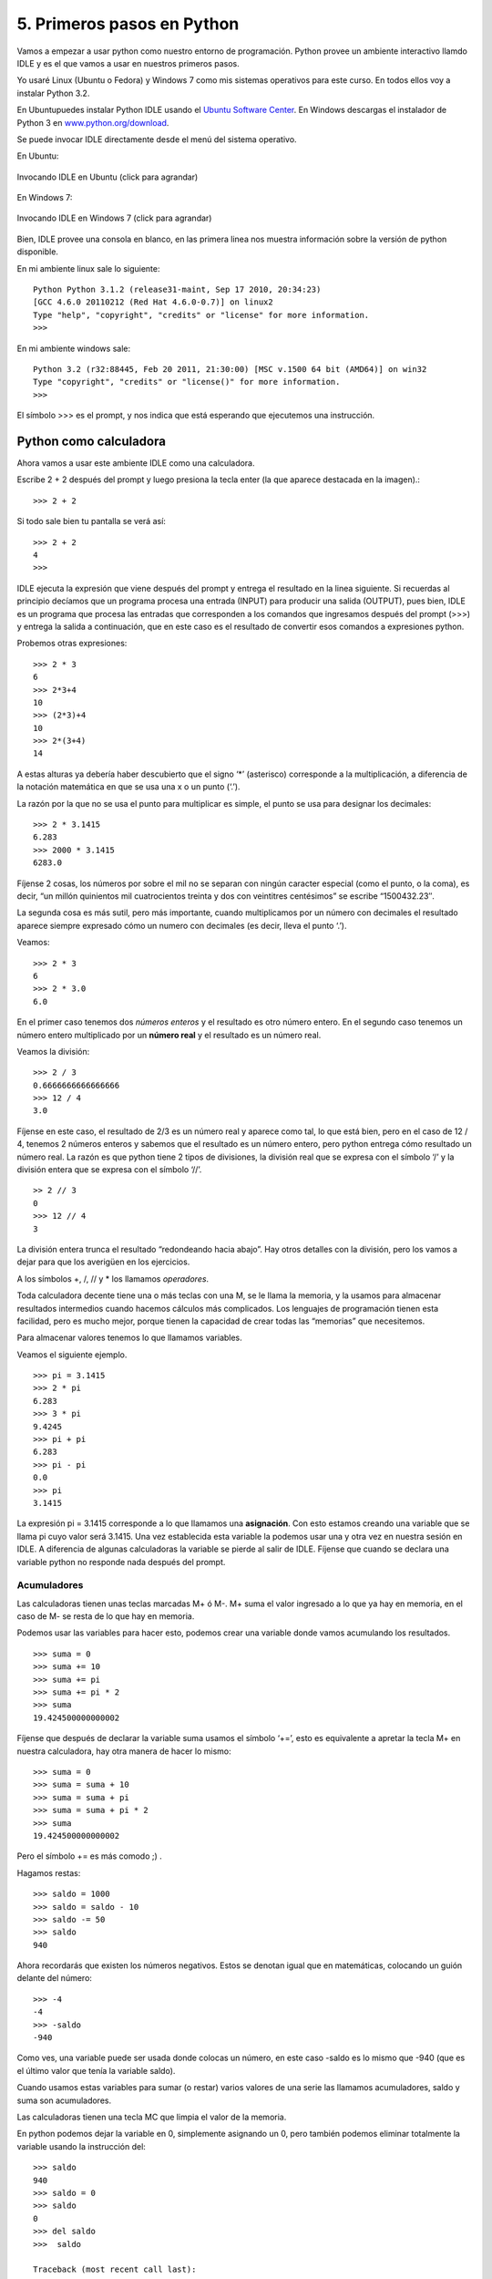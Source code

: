 5. Primeros pasos en Python
===========================

Vamos a empezar a usar python como nuestro entorno de programación.
Python provee un ambiente interactivo llamdo IDLE y es el que vamos a usar en nuestros primeros pasos.

Yo usaré Linux (Ubuntu o Fedora) y Windows 7 como mis sistemas operativos para este curso. En todos ellos  voy a instalar Python 3.2.

En Ubuntupuedes instalar Python IDLE usando el `Ubuntu Software Center <http://es.wikipedia.org/wiki/Centro_de_software_de_Ubuntu>`_. En Windows descargas el instalador de Python 3 en `www.python.org/download <http://www.python.org/download>`_.

Se puede invocar IDLE directamente desde el menú del sistema operativo.

En Ubuntu:

.. figure:: /_static/IDLE-3-Linux.png
   :scale: 50 %
   :alt: Invocando IDLE en Ubuntu
   :align: center

   Invocando IDLE en Ubuntu (click para agrandar)

En Windows 7:

.. figure:: /_static/IDLE-3-Win7.png
   :scale: 50 %
   :alt: Invocando IDLE en Ubuntu
   :align: center

   Invocando IDLE en Windows 7 (click para agrandar)

Bien, IDLE provee una consola en blanco, en las primera linea nos muestra información sobre la versión de python disponible.

En mi ambiente linux  sale lo siguiente: ::

	Python Python 3.1.2 (release31-maint, Sep 17 2010, 20:34:23)
	[GCC 4.6.0 20110212 (Red Hat 4.6.0-0.7)] on linux2
	Type "help", "copyright", "credits" or "license" for more information.
	>>>

En mi ambiente windows sale: ::

	Python 3.2 (r32:88445, Feb 20 2011, 21:30:00) [MSC v.1500 64 bit (AMD64)] on win32
	Type "copyright", "credits" or "license()" for more information.
	>>>

El símbolo >>> es el prompt, y nos indica que está esperando que ejecutemos una instrucción.

Python como calculadora
-----------------------

Ahora vamos a usar este ambiente IDLE como una calculadora.

.. figure:: /_static/Enter.png
   :alt: Enter
   :align: right


Escribe 2 + 2 después del prompt y luego presiona la tecla enter (la que aparece destacada en la imagen).::

	>>> 2 + 2

Si todo sale bien tu pantalla se verá así: ::

	>>> 2 + 2
	4
	>>>

IDLE ejecuta la expresión que viene después del prompt y entrega el resultado en la linea siguiente. Si recuerdas al principio decíamos que un programa procesa una entrada (INPUT) para producir una salida (OUTPUT), pues bien, IDLE es un programa que procesa las entradas que corresponden a los comandos que ingresamos después del prompt (>>>) y entrega la salida a continuación, que en este caso es el resultado de convertir esos comandos a expresiones python.

Probemos otras expresiones: ::

    >>> 2 * 3  
    6  
    >>> 2*3+4  
    10  
    >>> (2*3)+4  
    10  
    >>> 2*(3+4)  
    14  

A estas alturas ya debería haber descubierto que el signo ‘*’ (asterisco) corresponde a la multiplicación, a diferencia de la notación matemática en que se usa una x o un punto (‘.’).

La razón por la que no se usa el punto para multiplicar es simple, el punto se usa para designar los decimales: ::

    >>> 2 * 3.1415  
    6.283  
    >>> 2000 * 3.1415  
    6283.0  

Fíjense 2 cosas, los números por sobre el mil no se separan con ningún caracter especial (como el punto, o la coma), es decir, “un millón quinientos mil cuatrocientos treinta y dos con veintitres centésimos” se escribe “1500432.23″.

La segunda cosa es más sutil, pero más importante, cuando multiplicamos por un número con decimales el resultado aparece siempre expresado cómo un numero con decimales (es decir, lleva el punto ‘.’).

Veamos: ::

    >>> 2 * 3  
    6  
    >>> 2 * 3.0  
    6.0  

En el primer caso tenemos dos *números enteros* y el resultado es otro número entero. En el segundo caso tenemos un número entero multiplicado por un **número real** y el resultado es un número real.

Veamos la división: ::

    >>> 2 / 3  
    0.6666666666666666  
    >>> 12 / 4  
    3.0  

Fíjense en este caso, el resultado de 2/3 es un número real y aparece como tal, lo que está bien, pero en el caso de 12 / 4, tenemos 2 números enteros y sabemos que el resultado es un número entero, pero python entrega cómo resultado un número real. La razón es que python tiene 2 tipos de divisiones, la división real que se expresa con el símbolo ‘/’ y la división entera que se expresa con el símbolo ‘//’. ::

	>> 2 // 3  
	0  
	>>> 12 // 4  
	3  

La división entera trunca el resultado “redondeando hacia abajo”. Hay otros detalles con la división, pero los vamos a dejar para que los averigüen en los ejercicios.

A los símbolos +, /, // y * los llamamos *operadores*.


.. figure:: /_static/calculadora.jpg
   :alt: Calculadora
   :align: right

Toda calculadora decente tiene una o más teclas con una M, se le llama la memoria, y la usamos para almacenar resultados intermedios cuando hacemos cálculos más complicados.
Los lenguajes de programación tienen esta facilidad, pero es mucho mejor, porque tienen la capacidad de crear todas las “memorias” que necesitemos.

Para almacenar valores tenemos lo que llamamos variables.

Veamos el siguiente ejemplo. ::

    >>> pi = 3.1415  
    >>> 2 * pi  
    6.283  
    >>> 3 * pi  
    9.4245  
    >>> pi + pi  
    6.283  
    >>> pi - pi  
    0.0  
    >>> pi  
    3.1415  


La expresión pi = 3.1415 corresponde a lo que llamamos una **asignación**. Con esto estamos creando una variable que se llama pi cuyo valor será 3.1415. Una vez establecida esta variable la podemos usar una y otra vez en nuestra sesión en IDLE. A diferencia de algunas calculadoras la variable se pierde al salir de IDLE. Fíjense que cuando se declara una variable python no responde nada después del prompt.

Acumuladores
************

Las calculadoras tienen unas teclas marcadas M+ ó M-. M+ suma el valor ingresado a lo que ya hay en memoria, en el caso de M- se resta de lo que hay en memoria.

Podemos usar las variables para hacer esto, podemos crear una variable donde vamos acumulando los resultados. ::

    >>> suma = 0  
    >>> suma += 10  
    >>> suma += pi  
    >>> suma += pi * 2  
    >>> suma  
    19.424500000000002  

Fíjense que después de declarar la variable suma usamos el símbolo ‘+=’, esto es equivalente a apretar la tecla M+ en nuestra calculadora, hay otra manera de hacer lo mismo: ::

    >>> suma = 0  
    >>> suma = suma + 10  
    >>> suma = suma + pi  
    >>> suma = suma + pi * 2  
    >>> suma  
    19.424500000000002  

Pero el símbolo += es más comodo ;) .

Hagamos restas: ::

    >>> saldo = 1000  
    >>> saldo = saldo - 10  
    >>> saldo -= 50  
    >>> saldo  
    940  

Ahora recordarás que existen los números negativos. Estos se denotan igual que en matemáticas, colocando un guión delante del número: ::

	>>> -4  
	-4  
	>>> -saldo  
	-940

Como ves, una variable puede ser usada donde colocas un número, en este caso -saldo es lo mismo que -940 (que es el último valor que tenía la variable saldo).

Cuando usamos estas variables para sumar (o restar) varios valores de una serie las llamamos acumuladores, saldo y suma son acumuladores.

Las calculadoras tienen una tecla MC que limpia el valor de la memoria.

En python podemos dejar la variable en 0, simplemente asignando un 0, pero también podemos eliminar totalmente la variable usando la instrucción del: ::

	>>> saldo  
	940  
	>>> saldo = 0  
	>>> saldo  
	0  
	>>> del saldo  
	>>>  saldo  
	  
	Traceback (most recent call last):  
	  File "<pyshell#58>", line 1, in <module>  
	    saldo  
	NameError: name 'saldo' is not defined


Lo que hace la instrucción del es eliminar totalmente una variable, por esto que al tratar de visualizar su valor genera un error en python.

Suficiente por hoy, con esto hay bastante para practicar. Has aprendido sobre las expresiones en python, como usar IDLE como una calculadora interactiva, como declarar variables y aprendimos que hay una clase especial de variables que se llaman acumuladores.

Ejercicios
----------

	#. Averigua que pasa cuando usas el operador de división entera (//) con números reales (por ejemplo 1.0 // 3.0).

	#. Calcula el promedio de 3 ramos o materias (por ejemplo, matemáticas, lenguaje e historia) en 3 acumuladores distintos, luego calcula tu promedio general.

	#. Si tienes acceso a python 2 prueba los ejemplos de este capítulo e investiga por qué hay diferencias.

	#. Prueba el operador ``**`` (por ejemplo ``2 ** 3``) y averigua qué hace.

	#. Prueba el operador ``%`` (por ejemplo, ``12 % 10``, o ``23 % 15``) y averigua para que sirve.

	#. Así como existen los operadores ``+=`` y ``-=`` que usamos en nuestros acumuladores existen los operadores ``*=``, ``/=``, ``**=``, ``//=``. Pruébalos.


